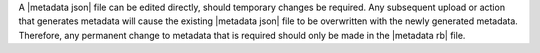 .. The contents of this file are included in multiple topics and describes a note or a warning.
.. This file is very likely included in many spots across doc sets and versioned docs sets. It should be edited carefully, keeping in mind that it must be a neutral, matter-of-fact statement.
.. This file should not be changed in a way that hinders its ability to appear in multiple documentation sets.


A |metadata json| file can be edited directly, should temporary changes be required. Any subsequent upload or action that generates metadata will cause the existing |metadata json| file to be overwritten with the newly generated metadata. Therefore, any permanent change to metadata that is required should only be made in the |metadata rb| file.
